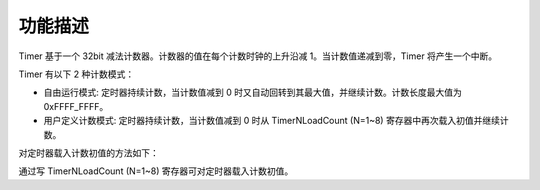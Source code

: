 功能描述 
---------

Timer 基于一个 32bit 减法计数器。计数器的值在每个计数时钟的上升沿减 1。当计数值递减到零，Timer 将产生一个中断。

Timer 有以下 2 种计数模式：

-  自由运行模式: 定时器持续计数，当计数值减到 0 时又自动回转到其最大值，并继续计数。计数长度最大值为 0xFFFF_FFFF。

-  用户定义计数模式: 定时器持续计数，当计数值减到 0 时从 TimerNLoadCount (N=1~8) 寄存器中再次载入初值并继续计数。

对定时器载入计数初值的方法如下：

通过写 TimerNLoadCount (N=1~8) 寄存器可对定时器载入计数初值。

